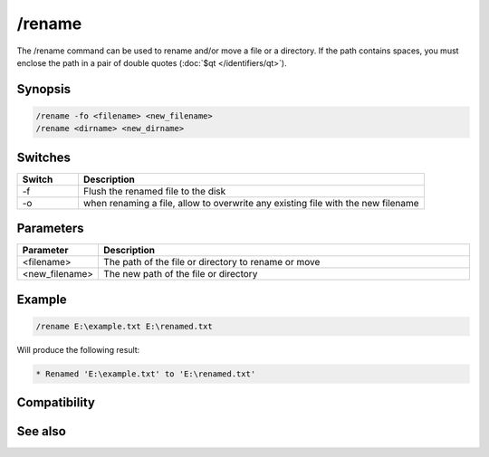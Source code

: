 /rename
=======

The /rename command can be used to rename and/or move a file or a directory. If the path contains spaces, you must enclose the path in a pair of double quotes (:doc:`$qt </identifiers/qt>`).

Synopsis
--------

.. code:: text

    /rename -fo <filename> <new_filename>
    /rename <dirname> <new_dirname>

Switches
--------

.. list-table::
    :widths: 15 85
    :header-rows: 1

    * - Switch
      - Description
    * - -f
      - Flush the renamed file to the disk
    * - -o
      - when renaming a file, allow to overwrite any existing file with the new filename

Parameters
----------

.. list-table::
    :widths: 15 85
    :header-rows: 1

    * - Parameter
      - Description
    * - <filename>
      - The path of the file or directory to rename or move
    * - <new_filename>
      - The new path of the file or directory

Example
-------

.. code:: text

    /rename E:\example.txt E:\renamed.txt

Will produce the following result:

.. code:: text

    * Renamed 'E:\example.txt' to 'E:\renamed.txt'

Compatibility
-------------

.. compatibility:: 5.3

See also
--------

.. hlist::
    :columns: 4

    * :doc:`$read </identifiers/read>`
    * :doc:`$readini </identifiers/readini>`
    * :doc:`$fopen </identifiers/fopen>`
    * :doc:`/copy </commands/copy>`
    * :doc:`/fclose </commands/fclose>`
    * :doc:`/fopen </commands/fopen>`
    * :doc:`/mkdir </commands/mkdir>`
    * :doc:`/remove </commands/remove>`
    * :doc:`/rmdir </commands/rmdir>`
    * :doc:`/write </commands/write>`
    * :doc:`/writeini </commands/writeini>`

